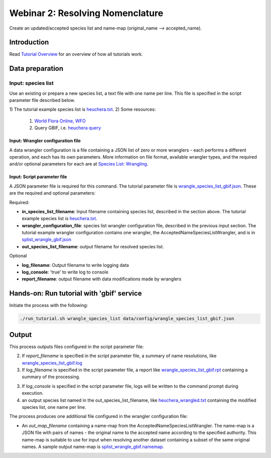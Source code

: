 =======================================
Webinar 2: Resolving Nomenclature
=======================================

Create an updated/accepted species list and name-map (original_name --> accepted_name).

---------------------------
Introduction
---------------------------

Read `Tutorial Overview <../tutorial/w1_overview>`_ for an overview of how all
tutorials work.

---------------------------
Data preparation
---------------------------

^^^^^^^^^^^^^^^^^^^^^^^^^^^^^^^^^
Input: species list
^^^^^^^^^^^^^^^^^^^^^^^^^^^^^^^^^

Use an existing or prepare a new species list, a text file with one name per line.  This
file is specified in the script parameter file described below.

1) The tutorial example species list is `heuchera.txt
<https://github.com/biotaphy/tutorials/blob/main/data/input/heuchera.txt>`_.
2) Some resources:

   1) `World Flora Online, WFO <http://www.worldfloraonline.org/>`_
   2) Query GBIF, i.e.
      `heuchera query <https://www.gbif.org/species/search?q=heuchera&rank=SPECIES&qField=SCIENTIFIC>`_

Input: Wrangler configuration file
^^^^^^^^^^^^^^^^^^^^^^^^^^^^^^^^^^^^^

A data wrangler configuration is a file containing a JSON list of zero or more
wranglers - each performs a different operation, and each has its own parameters.
More information on file format, available wrangler types, and the required and/or
optional parameters for each are at
`Species List: Wrangling <data_wrangle_species_list>`_.

Input: Script parameter file
^^^^^^^^^^^^^^^^^^^^^^^^^^^^^^^^^^^^^

A JSON parameter file is required for this command.  The tutorial parameter file
is `wrangle_species_list_gbif.json
<https://github.com/biotaphy/tutorials/blob/main/data/config/wrangle_species_list_gbif.json>`_.
These are the required and optional parameters:

Required:

* **in_species_list_filename**: Input filename containing species list, described
  in the section above.  The tutorial example species list is
  `heuchera.txt <https://github.com/biotaphy/tutorials/blob/main/data/input/heuchera.txt>`_.
* **wrangler_configuration_file**: species list wrangler configuration file,
  described in the previous input section.  The tutorial example wrangler
  configuration contains one wrangler, the AcceptedNameSpeciesListWrangler, and 
  is in `splist_wrangle_gbif.json
  <https://github.com/biotaphy/tutorials/blob/main/data/wranglers/splist_wrangle_gbif.json>`_
* **out_species_list_filename**: output filename for resolved species list.

Optional

* **log_filename**: Output filename to write logging data
* **log_console**: 'true' to write log to console
* **report_filename**: output filename with data modifications made by wranglers

-------------------------------------------------
Hands-on: Run tutorial with 'gbif' service
-------------------------------------------------

Initiate the process with the following:

.. code-block::

       ./run_tutorial.sh wrangle_species_list data/config/wrangle_species_list_gbif.json

---------------------------
Output
---------------------------
This process outputs files configured in the script parameter file:

2. If `report_filename` is specified in the script parameter file, a summary of name
   resolutions, like
   `wrangle_species_list_gbif.log <https://github.com/biotaphy/tutorials/blob/main/data/easy_bake/wrangle_species_list_gbif.log>`_
3. If `log_filename` is specified in the script parameter file, a report like
   `wrangle_species_list_gbif.rpt <https://github.com/biotaphy/tutorials/blob/main/data/easy_bake/wrangle_species_list_gbif.rpt>`_
   containing a summary of the processing.
3. If `log_console` is specified in the script parameter file, logs will be written to
   the command prompt during execution.
4. an output species list named in the out_species_list_filename, like
   `heuchera_wrangled.txt <https://github.com/biotaphy/tutorials/blob/main/data/easy_bake/heuchera_wrangled.txt>`_
   containing the modified species list, one name per line.

The process produces one additional file configured in the wrangler configuration file:

*  An `out_map_filename` containing a name-map from the
   AcceptedNameSpeciesListWrangler.  The name-map is a JSON file with pairs of names -
   the original name to the accepted name according to the specified authority.  
   This name-map is suitable to use for input when resolving another dataset containing 
   a subset of the same original names.  A sample output name-map is 
   `splist_wrangle_gbif.namemap <https://github.com/biotaphy/tutorials/blob/main/data/easy_bake/splist_wrangle_gbif.namemap>`_.
